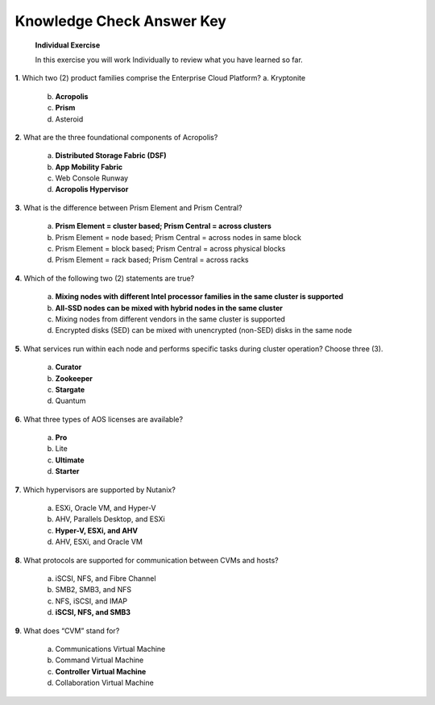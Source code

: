 .. _Knowledge_Check_Answer_Key:


Knowledge Check Answer Key
---------------------------------

   **Individual Exercise**

   In this exercise you will work Individually to review what you have learned so far.

**1**. Which two (2) product families comprise the Enterprise Cloud Platform? a. Kryptonite

   b. **Acropolis**

   c. **Prism**

   d. Asteroid

**2**. What are the three foundational components of Acropolis?

   a. **Distributed Storage Fabric (DSF)**

   b. **App Mobility Fabric**

   c. Web Console Runway

   d. **Acropolis Hypervisor**

**3**. What is the difference between Prism Element and Prism Central?

   a. **Prism Element = cluster based; Prism Central = across clusters**

   b. Prism Element = node based; Prism Central = across nodes in same block

   c. Prism Element = block based; Prism Central = across physical blocks

   d. Prism Element = rack based; Prism Central = across racks

**4**. Which of the following two (2) statements are true?

   a. **Mixing nodes with different Intel processor families in the same cluster is supported**

   b. **All-SSD nodes can be mixed with hybrid nodes in the same cluster**

   c. Mixing nodes from different vendors in the same cluster is supported

   d. Encrypted disks (SED) can be mixed with unencrypted (non-SED) disks in the same node

**5**. What services run within each node and performs specific tasks during cluster operation? Choose three (3).

   a. **Curator**

   b. **Zookeeper**

   c. **Stargate**

   d. Quantum

**6**. What three types of AOS licenses are available?

   a. **Pro**

   b. Lite

   c. **Ultimate**

   d. **Starter**

**7**. Which hypervisors are supported by Nutanix?

   a. ESXi, Oracle VM, and Hyper-V

   b. AHV, Parallels Desktop, and ESXi

   c. **Hyper-V, ESXi, and AHV**

   d. AHV, ESXi, and Oracle VM

**8**. What protocols are supported for communication between CVMs and hosts?

   a. iSCSI, NFS, and Fibre Channel

   b. SMB2, SMB3, and NFS

   c. NFS, iSCSI, and IMAP

   d. **iSCSI, NFS, and SMB3**

**9**. What does “CVM” stand for?

   a. Communications Virtual Machine

   b. Command Virtual Machine

   c. **Controller Virtual Machine**

   d. Collaboration Virtual Machine